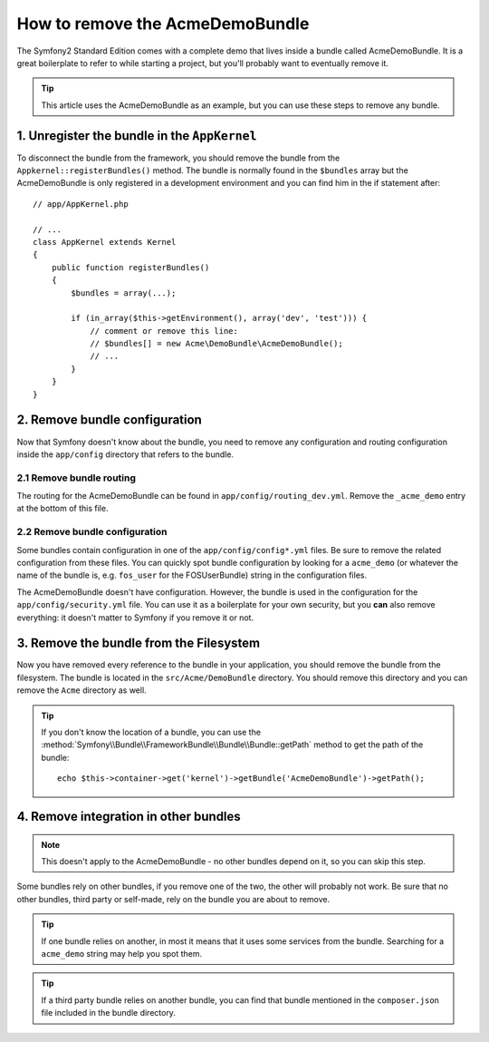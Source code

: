 .. index::
    single: Bundle; Removing AcmeDemoBundle

How to remove the AcmeDemoBundle
================================

The Symfony2 Standard Edition comes with a complete demo that lives inside a
bundle called AcmeDemoBundle. It is a great boilerplate to refer to while
starting a project, but you'll probably want to eventually remove it.

.. tip::

    This article uses the AcmeDemoBundle as an example, but you can use
    these steps to remove any bundle.

1. Unregister the bundle in the ``AppKernel``
---------------------------------------------

To disconnect the bundle from the framework, you should remove the bundle from
the ``Appkernel::registerBundles()`` method. The bundle is normally found in
the ``$bundles`` array but the AcmeDemoBundle is only registered in a
development environment and you can find him in the if statement after::

    // app/AppKernel.php

    // ...
    class AppKernel extends Kernel
    {
        public function registerBundles()
        {
            $bundles = array(...);

            if (in_array($this->getEnvironment(), array('dev', 'test'))) {
                // comment or remove this line:
                // $bundles[] = new Acme\DemoBundle\AcmeDemoBundle();
                // ...
            }
        }
    }

2. Remove bundle configuration
------------------------------

Now that Symfony doesn't know about the bundle, you need to remove any
configuration and routing configuration inside the ``app/config`` directory
that refers to the bundle.

2.1 Remove bundle routing
~~~~~~~~~~~~~~~~~~~~~~~~~

The routing for the AcmeDemoBundle can be found in ``app/config/routing_dev.yml``.
Remove the ``_acme_demo`` entry at the bottom of this file.

2.2 Remove bundle configuration
~~~~~~~~~~~~~~~~~~~~~~~~~~~~~~~

Some bundles contain configuration in one of the ``app/config/config*.yml``
files. Be sure to remove the related configuration from these files. You can
quickly spot bundle configuration by looking for a ``acme_demo`` (or whatever
the name of the bundle is, e.g. ``fos_user`` for the FOSUserBundle) string in
the configuration files.

The AcmeDemoBundle doesn't have configuration. However, the bundle is
used in the configuration for  the ``app/config/security.yml`` file. You can
use it as a boilerplate for your own security, but you **can** also remove
everything: it doesn't matter to Symfony if you remove it or not.

3. Remove the bundle from the Filesystem
----------------------------------------

Now you have removed every reference to the bundle in your application, you
should remove the bundle from the filesystem. The bundle is located in the
``src/Acme/DemoBundle`` directory. You should remove this directory and you
can remove the ``Acme`` directory as well.

.. tip::

    If you don't know the location of a bundle, you can use the
    :method:`Symfony\\Bundle\\FrameworkBundle\\Bundle\\Bundle::getPath` method
    to get the path of the bundle::

        echo $this->container->get('kernel')->getBundle('AcmeDemoBundle')->getPath();

4. Remove integration in other bundles
--------------------------------------

.. note::

    This doesn't apply to the AcmeDemoBundle - no other bundles depend
    on it, so you can skip this step.

Some bundles rely on other bundles, if you remove one of the two, the other
will probably not work. Be sure that no other bundles, third party or self-made,
rely on the bundle you are about to remove.

.. tip::

    If one bundle relies on another, in most it means that it uses some services
    from the bundle. Searching for a ``acme_demo`` string may help you spot
    them.

.. tip::

    If a third party bundle relies on another bundle, you can find that bundle
    mentioned in the ``composer.json`` file included in the bundle directory.
